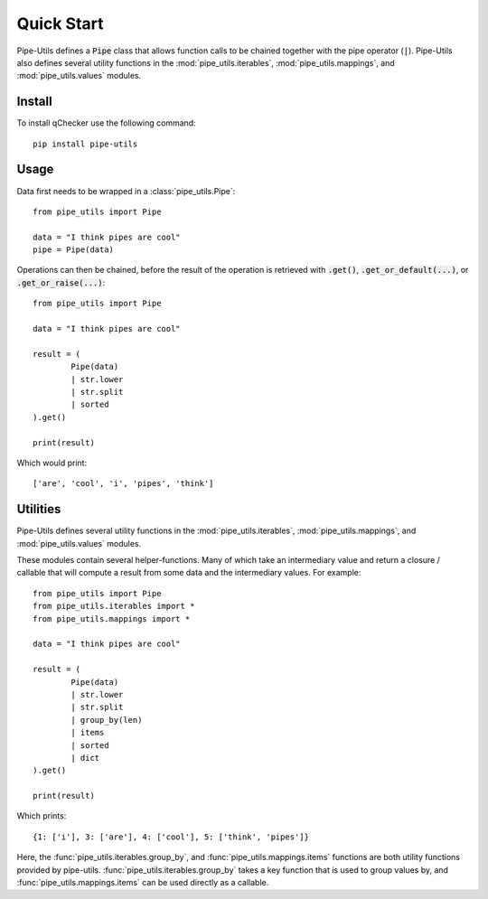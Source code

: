 Quick Start
===========

Pipe-Utils defines a :code:`Pipe` class that allows function calls to be chained together with the pipe operator (:code:`|`).
Pipe-Utils also defines several utility functions in the :mod:`pipe_utils.iterables`, :mod:`pipe_utils.mappings`, and :mod:`pipe_utils.values` modules.


Install
-------

To install qChecker use the following command::

    pip install pipe-utils


Usage
-----

Data first needs to be wrapped in a :class:`pipe_utils.Pipe`::

    from pipe_utils import Pipe

    data = "I think pipes are cool"
    pipe = Pipe(data)

Operations can then be chained, before the result of the operation is retrieved with :code:`.get()`, :code:`.get_or_default(...)`, or :code:`.get_or_raise(...)`::

    from pipe_utils import Pipe

    data = "I think pipes are cool"

    result = (
            Pipe(data)
            | str.lower
            | str.split
            | sorted
    ).get()

    print(result)

Which would print::

    ['are', 'cool', 'i', 'pipes', 'think']


Utilities
---------

Pipe-Utils defines several utility functions in the :mod:`pipe_utils.iterables`, :mod:`pipe_utils.mappings`, and :mod:`pipe_utils.values` modules.

These modules contain several helper-functions.
Many of which take an intermediary value and return a closure / callable that will compute a result from some data and the intermediary values.
For example::

    from pipe_utils import Pipe
    from pipe_utils.iterables import *
    from pipe_utils.mappings import *

    data = "I think pipes are cool"

    result = (
            Pipe(data)
            | str.lower
            | str.split
            | group_by(len)
            | items
            | sorted
            | dict
    ).get()

    print(result)

Which prints::

    {1: ['i'], 3: ['are'], 4: ['cool'], 5: ['think', 'pipes']}

Here, the :func:`pipe_utils.iterables.group_by`, and :func:`pipe_utils.mappings.items` functions are both utility functions provided by pipe-utils.
:func:`pipe_utils.iterables.group_by` takes a key function that is used to group values by, and :func:`pipe_utils.mappings.items` can be used directly as a callable.
